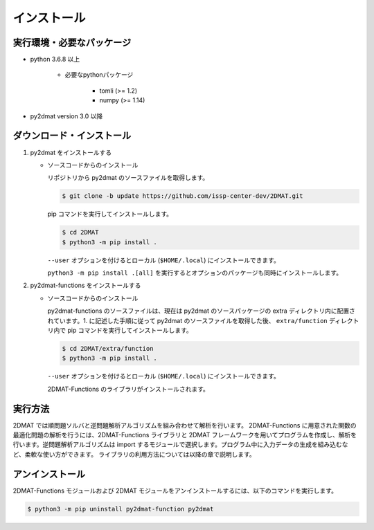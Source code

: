 インストール
================================================================

実行環境・必要なパッケージ
~~~~~~~~~~~~~~~~~~~~~~~~~~~~~~~~~~~~~~~~~~~~~~~~~~~~~~~~~~~~~~~~
- python 3.6.8 以上

    - 必要なpythonパッケージ

        - tomli (>= 1.2)
        - numpy (>= 1.14)

- py2dmat version 3.0 以降


ダウンロード・インストール
~~~~~~~~~~~~~~~~~~~~~~~~~~~~~~~~~~~~~~~~~~~~~~~~~~~~~~~~~~~~~~~~

1. py2dmat をインストールする

   - ソースコードからのインストール

     リポジトリから py2dmat のソースファイルを取得します。

     .. code-block:: bash

	$ git clone -b update https://github.com/issp-center-dev/2DMAT.git

     pip コマンドを実行してインストールします。

     .. code-block:: bash

	$ cd 2DMAT
	$ python3 -m pip install .

	
     ``--user`` オプションを付けるとローカル (``$HOME/.local``) にインストールできます。
	    
     ``python3 -m pip install .[all]`` を実行するとオプションのパッケージも同時にインストールします。
	  
2. py2dmat-functions をインストールする

   - ソースコードからのインストール

     py2dmat-functions のソースファイルは、現在は py2dmat のソースパッケージの extra ディレクトリ内に配置されています。1. に記述した手順に従って py2dmat のソースファイルを取得した後、 ``extra/function`` ディレクトリ内で pip コマンドを実行してインストールします。

     .. code-block:: bash

	$ cd 2DMAT/extra/function
	$ python3 -m pip install .

     ``--user`` オプションを付けるとローカル (``$HOME/.local``) にインストールできます。
	    
     2DMAT-Functions のライブラリがインストールされます。


実行方法
~~~~~~~~~~~~~~~~~~~~~~~~~~~~~~~~~~~~~~~~~~~~~~~~~~~~~~~~~~~~~~~~

2DMAT では順問題ソルバと逆問題解析アルゴリズムを組み合わせて解析を行います。
2DMAT-Functions に用意された関数の最適化問題の解析を行うには、2DMAT-Functions ライブラリと 2DMAT フレームワークを用いてプログラムを作成し、解析を行います。逆問題解析アルゴリズムは import するモジュールで選択します。プログラム中に入力データの生成を組み込むなど、柔軟な使い方ができます。
ライブラリの利用方法については以降の章で説明します。


アンインストール
~~~~~~~~~~~~~~~~~~~~~~~~~~~~~~~~~~~~~~~~~~~~~~~~~~~~~~~~~~~~~~~~

2DMAT-Functions モジュールおよび 2DMAT モジュールをアンインストールするには、以下のコマンドを実行します。

.. code-block:: bash

    $ python3 -m pip uninstall py2dmat-function py2dmat
